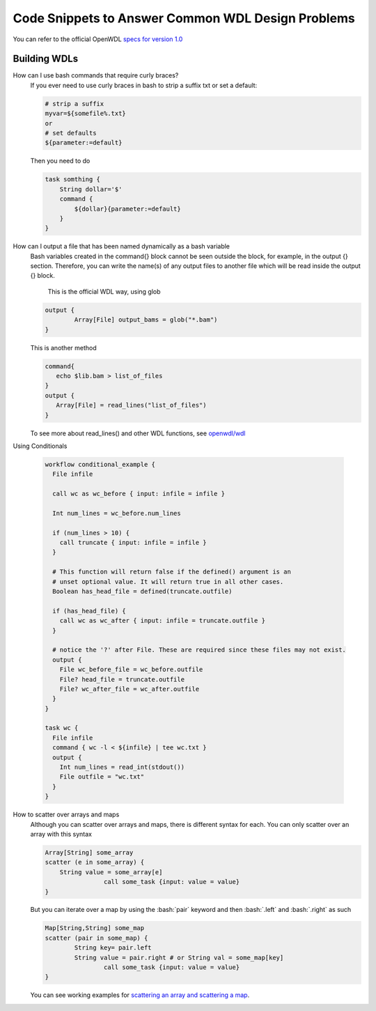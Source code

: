 ==================================================
Code Snippets to Answer Common WDL Design Problems
==================================================

.. role:: bash(code)
    :language: bash

You can refer to the official OpenWDL `specs for version 1.0 <https://github.com/openwdl/wdl/blob/main/versions/1.0/SPEC.md>`_

#############
Building WDLs
#############

How can I use bash commands that require curly braces?
    If you ever need to use curly braces in bash to strip a suffix txt or set a default:

    .. code-block:: text

        # strip a suffix
        myvar=${somefile%.txt}
        or 
        # set defaults
        ${parameter:=default}


    Then you need to do

    .. code-block:: text

        task somthing {
            String dollar='$'
            command { 
                ${dollar}{parameter:=default} 
            }
        }


How can I output a file that has been named dynamically as a bash variable
    Bash variables created in the command{} block cannot be seen outside the block, for example, in the output {} section. Therefore, you can write the name(s) of any output files to another file which will be read inside the output {} block.

	This is the official WDL way, using glob

    .. code-block:: text

		output {
  			Array[File] output_bams = glob("*.bam")
		}

    This is another method

    .. code-block:: text

        command{
           echo $lib.bam > list_of_files
        }
        output {
           Array[File] = read_lines("list_of_files")
        }
        

    To see more about read_lines() and other WDL functions, see `openwdl/wdl <https://github.com/openwdl/wdl/blob/main/versions/1.0/SPEC.md>`_


Using Conditionals

    .. code-block:: text

        workflow conditional_example {
          File infile

          call wc as wc_before { input: infile = infile }

          Int num_lines = wc_before.num_lines

          if (num_lines > 10) {
            call truncate { input: infile = infile }
          }

          # This function will return false if the defined() argument is an 
          # unset optional value. It will return true in all other cases.
          Boolean has_head_file = defined(truncate.outfile)

          if (has_head_file) {
            call wc as wc_after { input: infile = truncate.outfile }
          }

          # notice the '?' after File. These are required since these files may not exist.
          output {
            File wc_before_file = wc_before.outfile
            File? head_file = truncate.outfile
            File? wc_after_file = wc_after.outfile
          }
        }

        task wc {
          File infile
          command { wc -l < ${infile} | tee wc.txt }
          output {
            Int num_lines = read_int(stdout())
            File outfile = "wc.txt"
          }
        }


How to scatter over arrays and maps
    Although you can scatter over arrays and maps, there is different syntax for each.
    You can only scatter over an array with this syntax
    
    .. code-block:: text

        Array[String] some_array
        scatter (e in some_array) {
            String value = some_array[e]
			call some_task {input: value = value}
        }

    But you can iterate over a map by using the :bash:`pair` keyword and then :bash:`.left` and :bash:`.right` as such

    .. code-block:: text

        Map[String,String] some_map
        scatter (pair in some_map) {
        	String key= pair.left
        	String value = pair.right # or String val = some_map[key]
			call some_task {input: value = value}
        }

    You can see working examples for `scattering an array and scattering a map <https://code.jgi.doe.gov/official-jgi-workflows/jaws-tutorial-examples/-/tree/master/scatter_gather_example>`_.
